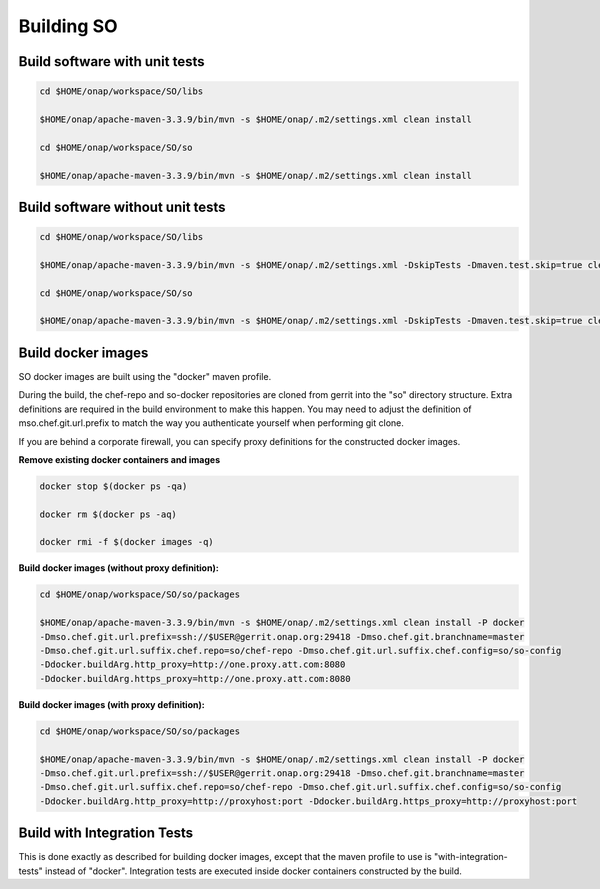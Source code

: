.. This work is licensed under a Creative Commons Attribution 4.0 International License.
.. http://creativecommons.org/licenses/by/4.0
.. Copyright 2018 Huawei Technologies Co., Ltd.

Building SO
============

Build software with unit tests
------------------------------

.. code-block:: bash

  cd $HOME/onap/workspace/SO/libs

  $HOME/onap/apache-maven-3.3.9/bin/mvn -s $HOME/onap/.m2/settings.xml clean install

  cd $HOME/onap/workspace/SO/so

  $HOME/onap/apache-maven-3.3.9/bin/mvn -s $HOME/onap/.m2/settings.xml clean install

Build software without unit tests
----------------------------------

.. code-block:: bash

  cd $HOME/onap/workspace/SO/libs

  $HOME/onap/apache-maven-3.3.9/bin/mvn -s $HOME/onap/.m2/settings.xml -DskipTests -Dmaven.test.skip=true clean install

  cd $HOME/onap/workspace/SO/so

  $HOME/onap/apache-maven-3.3.9/bin/mvn -s $HOME/onap/.m2/settings.xml -DskipTests -Dmaven.test.skip=true clean install

Build docker images
--------------------

SO docker images are built using the "docker" maven profile.  

During the build, the chef-repo and so-docker repositories are cloned from gerrit into the "so" directory structure.  Extra definitions are required in the build environment to make this happen.   You may need to adjust the definition of mso.chef.git.url.prefix to match the way you authenticate yourself when performing git clone.

If you are behind a corporate firewall, you can specify proxy definitions for the constructed docker images.

**Remove existing docker containers and images**

.. code-block:: bash

  docker stop $(docker ps -qa)

  docker rm $(docker ps -aq)

  docker rmi -f $(docker images -q)

**Build docker images (without proxy definition):**

.. code-block:: bash

  cd $HOME/onap/workspace/SO/so/packages

  $HOME/onap/apache-maven-3.3.9/bin/mvn -s $HOME/onap/.m2/settings.xml clean install -P docker
  -Dmso.chef.git.url.prefix=ssh://$USER@gerrit.onap.org:29418 -Dmso.chef.git.branchname=master
  -Dmso.chef.git.url.suffix.chef.repo=so/chef-repo -Dmso.chef.git.url.suffix.chef.config=so/so-config
  -Ddocker.buildArg.http_proxy=http://one.proxy.att.com:8080
  -Ddocker.buildArg.https_proxy=http://one.proxy.att.com:8080

**Build docker images (with proxy definition):**

.. code-block:: bash

  cd $HOME/onap/workspace/SO/so/packages
  
  $HOME/onap/apache-maven-3.3.9/bin/mvn -s $HOME/onap/.m2/settings.xml clean install -P docker
  -Dmso.chef.git.url.prefix=ssh://$USER@gerrit.onap.org:29418 -Dmso.chef.git.branchname=master
  -Dmso.chef.git.url.suffix.chef.repo=so/chef-repo -Dmso.chef.git.url.suffix.chef.config=so/so-config
  -Ddocker.buildArg.http_proxy=http://proxyhost:port -Ddocker.buildArg.https_proxy=http://proxyhost:port

Build with Integration Tests
-----------------------------

This is done exactly as described for building docker images, except that the maven profile to use is "with-integration-tests" instead of "docker".  Integration tests are executed inside docker containers constructed by the build.


